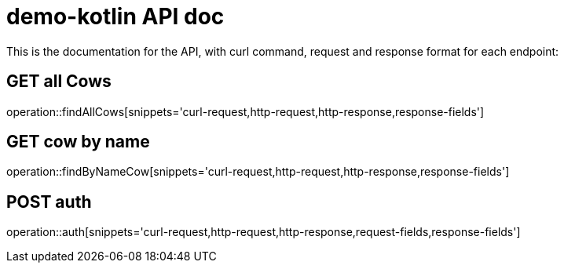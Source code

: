 = demo-kotlin API doc

This is the documentation for the API, with curl command, request and response format for each endpoint:

== GET all Cows
operation::findAllCows[snippets='curl-request,http-request,http-response,response-fields']

== GET cow by name
operation::findByNameCow[snippets='curl-request,http-request,http-response,response-fields']

== POST auth
operation::auth[snippets='curl-request,http-request,http-response,request-fields,response-fields']
